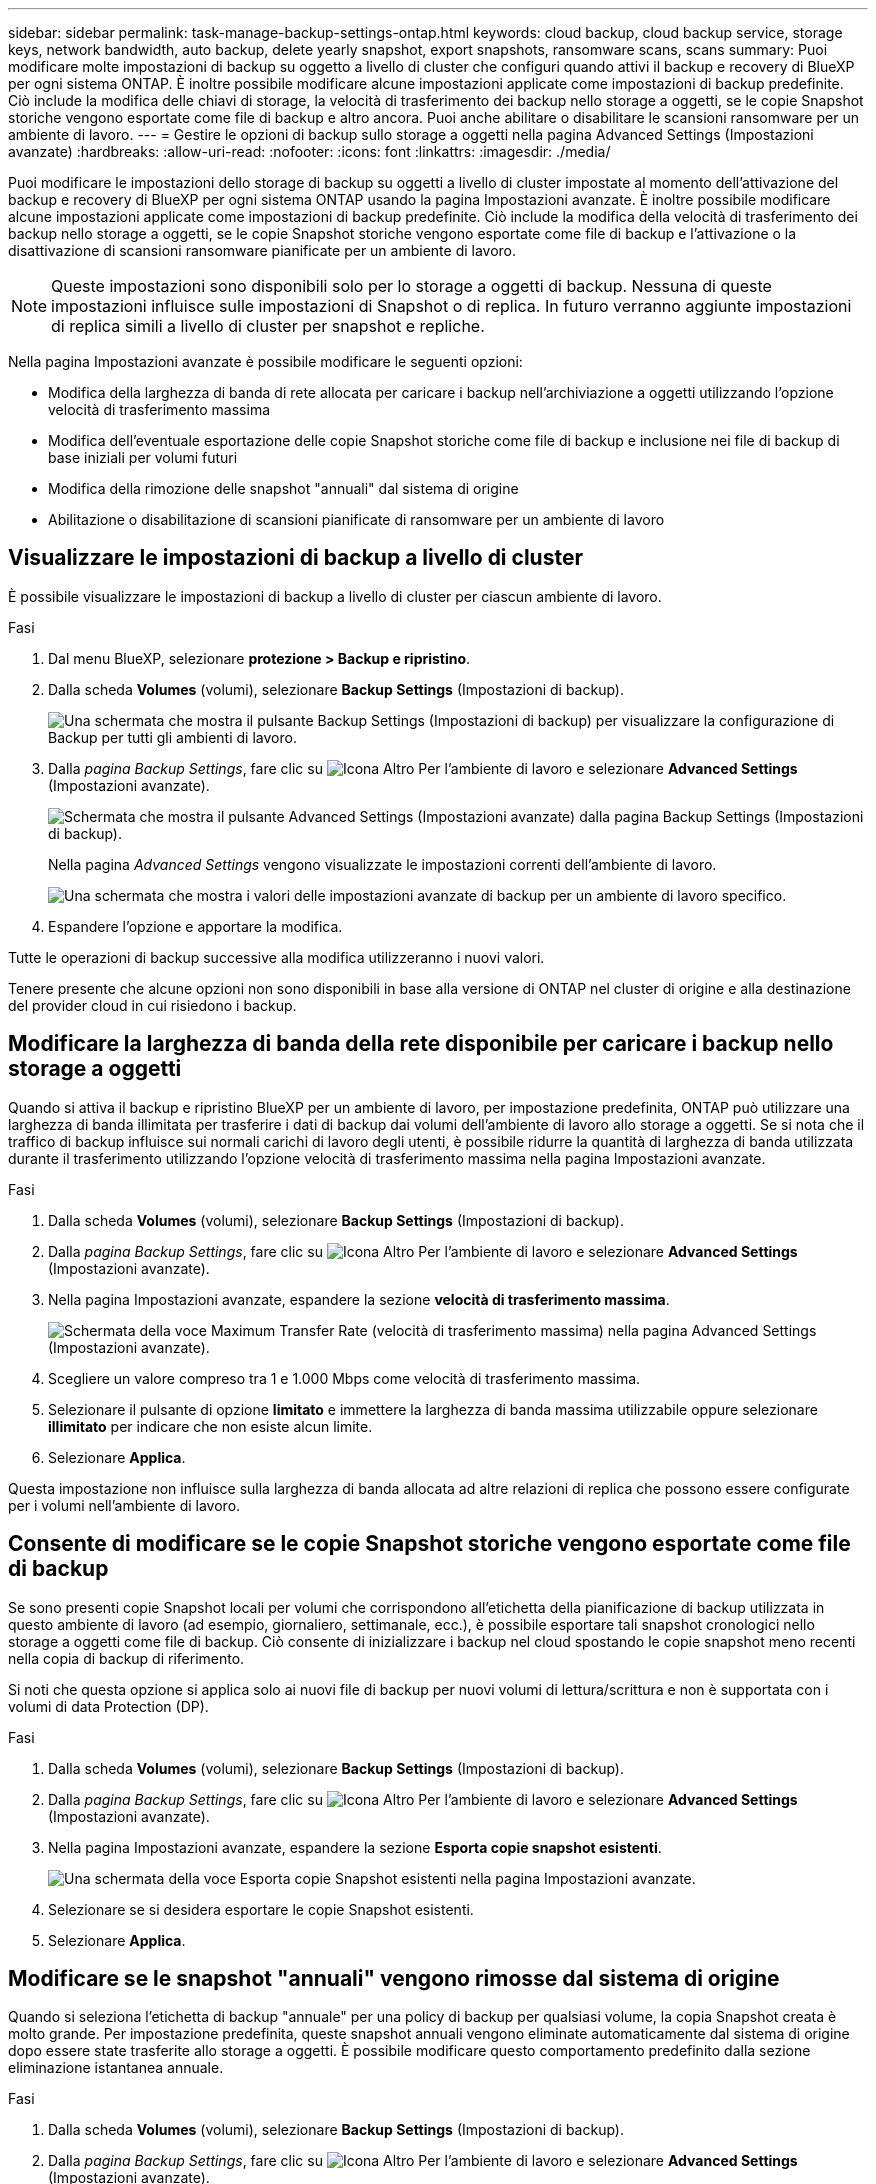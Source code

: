 ---
sidebar: sidebar 
permalink: task-manage-backup-settings-ontap.html 
keywords: cloud backup, cloud backup service, storage keys, network bandwidth, auto backup, delete yearly snapshot, export snapshots, ransomware scans, scans 
summary: Puoi modificare molte impostazioni di backup su oggetto a livello di cluster che configuri quando attivi il backup e recovery di BlueXP per ogni sistema ONTAP. È inoltre possibile modificare alcune impostazioni applicate come impostazioni di backup predefinite. Ciò include la modifica delle chiavi di storage, la velocità di trasferimento dei backup nello storage a oggetti, se le copie Snapshot storiche vengono esportate come file di backup e altro ancora. Puoi anche abilitare o disabilitare le scansioni ransomware per un ambiente di lavoro. 
---
= Gestire le opzioni di backup sullo storage a oggetti nella pagina Advanced Settings (Impostazioni avanzate)
:hardbreaks:
:allow-uri-read: 
:nofooter: 
:icons: font
:linkattrs: 
:imagesdir: ./media/


[role="lead"]
Puoi modificare le impostazioni dello storage di backup su oggetti a livello di cluster impostate al momento dell'attivazione del backup e recovery di BlueXP per ogni sistema ONTAP usando la pagina Impostazioni avanzate. È inoltre possibile modificare alcune impostazioni applicate come impostazioni di backup predefinite. Ciò include la modifica della velocità di trasferimento dei backup nello storage a oggetti, se le copie Snapshot storiche vengono esportate come file di backup e l'attivazione o la disattivazione di scansioni ransomware pianificate per un ambiente di lavoro.


NOTE: Queste impostazioni sono disponibili solo per lo storage a oggetti di backup. Nessuna di queste impostazioni influisce sulle impostazioni di Snapshot o di replica. In futuro verranno aggiunte impostazioni di replica simili a livello di cluster per snapshot e repliche.

Nella pagina Impostazioni avanzate è possibile modificare le seguenti opzioni:

* Modifica della larghezza di banda di rete allocata per caricare i backup nell'archiviazione a oggetti utilizzando l'opzione velocità di trasferimento massima
ifdef::aws[]


endif::aws[]

* Modifica dell'eventuale esportazione delle copie Snapshot storiche come file di backup e inclusione nei file di backup di base iniziali per volumi futuri
* Modifica della rimozione delle snapshot "annuali" dal sistema di origine
* Abilitazione o disabilitazione di scansioni pianificate di ransomware per un ambiente di lavoro




== Visualizzare le impostazioni di backup a livello di cluster

È possibile visualizzare le impostazioni di backup a livello di cluster per ciascun ambiente di lavoro.

.Fasi
. Dal menu BlueXP, selezionare *protezione > Backup e ripristino*.
. Dalla scheda *Volumes* (volumi), selezionare *Backup Settings* (Impostazioni di backup).
+
image:screenshot_backup_settings_button.png["Una schermata che mostra il pulsante Backup Settings (Impostazioni di backup) per visualizzare la configurazione di Backup per tutti gli ambienti di lavoro."]

. Dalla _pagina Backup Settings_, fare clic su image:screenshot_horizontal_more_button.gif["Icona Altro"] Per l'ambiente di lavoro e selezionare *Advanced Settings* (Impostazioni avanzate).
+
image:screenshot_backup_advanced_settings_button.png["Schermata che mostra il pulsante Advanced Settings (Impostazioni avanzate) dalla pagina Backup Settings (Impostazioni di backup)."]

+
Nella pagina _Advanced Settings_ vengono visualizzate le impostazioni correnti dell'ambiente di lavoro.

+
image:screenshot_backup_advanced_settings_page2.png["Una schermata che mostra i valori delle impostazioni avanzate di backup per un ambiente di lavoro specifico."]

. Espandere l'opzione e apportare la modifica.


Tutte le operazioni di backup successive alla modifica utilizzeranno i nuovi valori.

Tenere presente che alcune opzioni non sono disponibili in base alla versione di ONTAP nel cluster di origine e alla destinazione del provider cloud in cui risiedono i backup.



== Modificare la larghezza di banda della rete disponibile per caricare i backup nello storage a oggetti

Quando si attiva il backup e ripristino BlueXP per un ambiente di lavoro, per impostazione predefinita, ONTAP può utilizzare una larghezza di banda illimitata per trasferire i dati di backup dai volumi dell'ambiente di lavoro allo storage a oggetti. Se si nota che il traffico di backup influisce sui normali carichi di lavoro degli utenti, è possibile ridurre la quantità di larghezza di banda utilizzata durante il trasferimento utilizzando l'opzione velocità di trasferimento massima nella pagina Impostazioni avanzate.

.Fasi
. Dalla scheda *Volumes* (volumi), selezionare *Backup Settings* (Impostazioni di backup).
. Dalla _pagina Backup Settings_, fare clic su image:screenshot_horizontal_more_button.gif["Icona Altro"] Per l'ambiente di lavoro e selezionare *Advanced Settings* (Impostazioni avanzate).
. Nella pagina Impostazioni avanzate, espandere la sezione *velocità di trasferimento massima*.
+
image:screenshot_backup_edit_transfer_rate.png["Schermata della voce Maximum Transfer Rate (velocità di trasferimento massima) nella pagina Advanced Settings (Impostazioni avanzate)."]

. Scegliere un valore compreso tra 1 e 1.000 Mbps come velocità di trasferimento massima.
. Selezionare il pulsante di opzione *limitato* e immettere la larghezza di banda massima utilizzabile oppure selezionare *illimitato* per indicare che non esiste alcun limite.
. Selezionare *Applica*.


Questa impostazione non influisce sulla larghezza di banda allocata ad altre relazioni di replica che possono essere configurate per i volumi nell'ambiente di lavoro.

ifdef::aws[]

endif::aws[]



== Consente di modificare se le copie Snapshot storiche vengono esportate come file di backup

Se sono presenti copie Snapshot locali per volumi che corrispondono all'etichetta della pianificazione di backup utilizzata in questo ambiente di lavoro (ad esempio, giornaliero, settimanale, ecc.), è possibile esportare tali snapshot cronologici nello storage a oggetti come file di backup. Ciò consente di inizializzare i backup nel cloud spostando le copie snapshot meno recenti nella copia di backup di riferimento.

Si noti che questa opzione si applica solo ai nuovi file di backup per nuovi volumi di lettura/scrittura e non è supportata con i volumi di data Protection (DP).

.Fasi
. Dalla scheda *Volumes* (volumi), selezionare *Backup Settings* (Impostazioni di backup).
. Dalla _pagina Backup Settings_, fare clic su image:screenshot_horizontal_more_button.gif["Icona Altro"] Per l'ambiente di lavoro e selezionare *Advanced Settings* (Impostazioni avanzate).
. Nella pagina Impostazioni avanzate, espandere la sezione *Esporta copie snapshot esistenti*.
+
image:screenshot_backup_edit_export_snapshots.png["Una schermata della voce Esporta copie Snapshot esistenti nella pagina Impostazioni avanzate."]

. Selezionare se si desidera esportare le copie Snapshot esistenti.
. Selezionare *Applica*.




== Modificare se le snapshot "annuali" vengono rimosse dal sistema di origine

Quando si seleziona l'etichetta di backup "annuale" per una policy di backup per qualsiasi volume, la copia Snapshot creata è molto grande. Per impostazione predefinita, queste snapshot annuali vengono eliminate automaticamente dal sistema di origine dopo essere state trasferite allo storage a oggetti. È possibile modificare questo comportamento predefinito dalla sezione eliminazione istantanea annuale.

.Fasi
. Dalla scheda *Volumes* (volumi), selezionare *Backup Settings* (Impostazioni di backup).
. Dalla _pagina Backup Settings_, fare clic su image:screenshot_horizontal_more_button.gif["Icona Altro"] Per l'ambiente di lavoro e selezionare *Advanced Settings* (Impostazioni avanzate).
. Nella pagina Impostazioni avanzate, espandere la sezione *eliminazione istantanea annuale*.
+
image:screenshot_backup_edit_yearly_snap_delete.png["Una schermata della voce Yearly Snapshots nella pagina Advanced Settings (Impostazioni avanzate)."]

. Selezionare *Disabled* (Disattivato) per conservare le istantanee annuali sul sistema di origine.
. Selezionare *Applica*.




== Abilitare o disabilitare le scansioni pianificate di ransomware

Le scansioni pianificate di protezione dal ransomware sono abilitate per impostazione predefinita. L'impostazione predefinita per la frequenza di scansione è di 7 giorni. La scansione viene eseguita solo sull'ultima copia Snapshot. Puoi abilitare o disabilitare le scansioni ransomware pianificate sull'ultima copia Snapshot utilizzando l'opzione nella pagina Advanced Settings (Impostazioni avanzate). Se si attiva, le scansioni vengono eseguite ogni 7 giorni per impostazione predefinita. È possibile modificare la pianificazione in giorni o settimane o disattivarla, risparmiando sui costi.


TIP: L'abilitazione delle scansioni ransomware comporterà costi aggiuntivi in base al cloud provider.

Scansioni pianificate anti-ransomware vengono eseguite solo sull'ultima copia Snapshot.

Se le scansioni pianificate tramite ransomware sono disattivate, è comunque possibile eseguire scansioni on-demand e durante un'operazione di ripristino.

Fare riferimento a. link:task-create-policies-ontap.html["Gestire le policy"] per dettagli sulla gestione delle policy che implementano il rilevamento ransomware.

.Fasi
. Dalla scheda *Volumes* (volumi), selezionare *Backup Settings* (Impostazioni di backup).
. Dalla _pagina Backup Settings_, fare clic su image:screenshot_horizontal_more_button.gif["Icona Altro"] Per l'ambiente di lavoro e selezionare *Advanced Settings* (Impostazioni avanzate).
. Nella pagina Impostazioni avanzate, espandere la sezione *scansione ransomware*.
. Selezionare *scansione ransomware pianificata*.
. Facoltativamente, modificare la scansione predefinita ogni settimana in giorni o settimane.
. Impostare la frequenza in giorni o settimane di esecuzione della scansione.
. Selezionare *Applica*.

